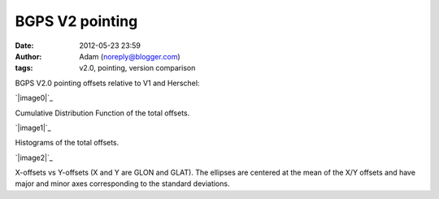 BGPS V2 pointing
################
:date: 2012-05-23 23:59
:author: Adam (noreply@blogger.com)
:tags: v2.0, pointing, version comparison

BGPS V2.0 pointing offsets relative to V1 and Herschel:

.. raw:: html

   <div class="separator" style="clear: both; text-align: center;">

`|image0|`_

.. raw:: html

   </div>

Cumulative Distribution Function of the total offsets.

.. raw:: html

   <div class="separator" style="clear: both; text-align: center;">

`|image1|`_

.. raw:: html

   </div>

Histograms of the total offsets.

.. raw:: html

   <div class="separator" style="clear: both; text-align: center;">

`|image2|`_

.. raw:: html

   </div>

X-offsets vs Y-offsets (X and Y are GLON and GLAT). The ellipses are
centered at the mean of the X/Y offsets and have major and minor axes
corresponding to the standard deviations.

.. raw:: html

   </p>

.. _|image3|: http://4.bp.blogspot.com/-41YC6GZJR-0/T715bELMplI/AAAAAAAAHE0/Fzk41wW8ysM/s1600/Offsets_CDF.png
.. _|image4|: http://2.bp.blogspot.com/-9zPWRdGI0jY/T715bmcgVnI/AAAAAAAAHFA/K0XKvlJdO_8/s1600/Offsets_Histogram.png
.. _|image5|: http://2.bp.blogspot.com/-3hkzLY1D4KY/T715b0VfMxI/AAAAAAAAHFM/DDBXKCGu8ng/s1600/Offsets_XYplot.png

.. |image0| image:: http://4.bp.blogspot.com/-41YC6GZJR-0/T715bELMplI/AAAAAAAAHE0/Fzk41wW8ysM/s320/Offsets_CDF.png
.. |image1| image:: http://2.bp.blogspot.com/-9zPWRdGI0jY/T715bmcgVnI/AAAAAAAAHFA/K0XKvlJdO_8/s320/Offsets_Histogram.png
.. |image2| image:: http://2.bp.blogspot.com/-3hkzLY1D4KY/T715b0VfMxI/AAAAAAAAHFM/DDBXKCGu8ng/s320/Offsets_XYplot.png
.. |image3| image:: http://4.bp.blogspot.com/-41YC6GZJR-0/T715bELMplI/AAAAAAAAHE0/Fzk41wW8ysM/s320/Offsets_CDF.png
.. |image4| image:: http://2.bp.blogspot.com/-9zPWRdGI0jY/T715bmcgVnI/AAAAAAAAHFA/K0XKvlJdO_8/s320/Offsets_Histogram.png
.. |image5| image:: http://2.bp.blogspot.com/-3hkzLY1D4KY/T715b0VfMxI/AAAAAAAAHFM/DDBXKCGu8ng/s320/Offsets_XYplot.png

